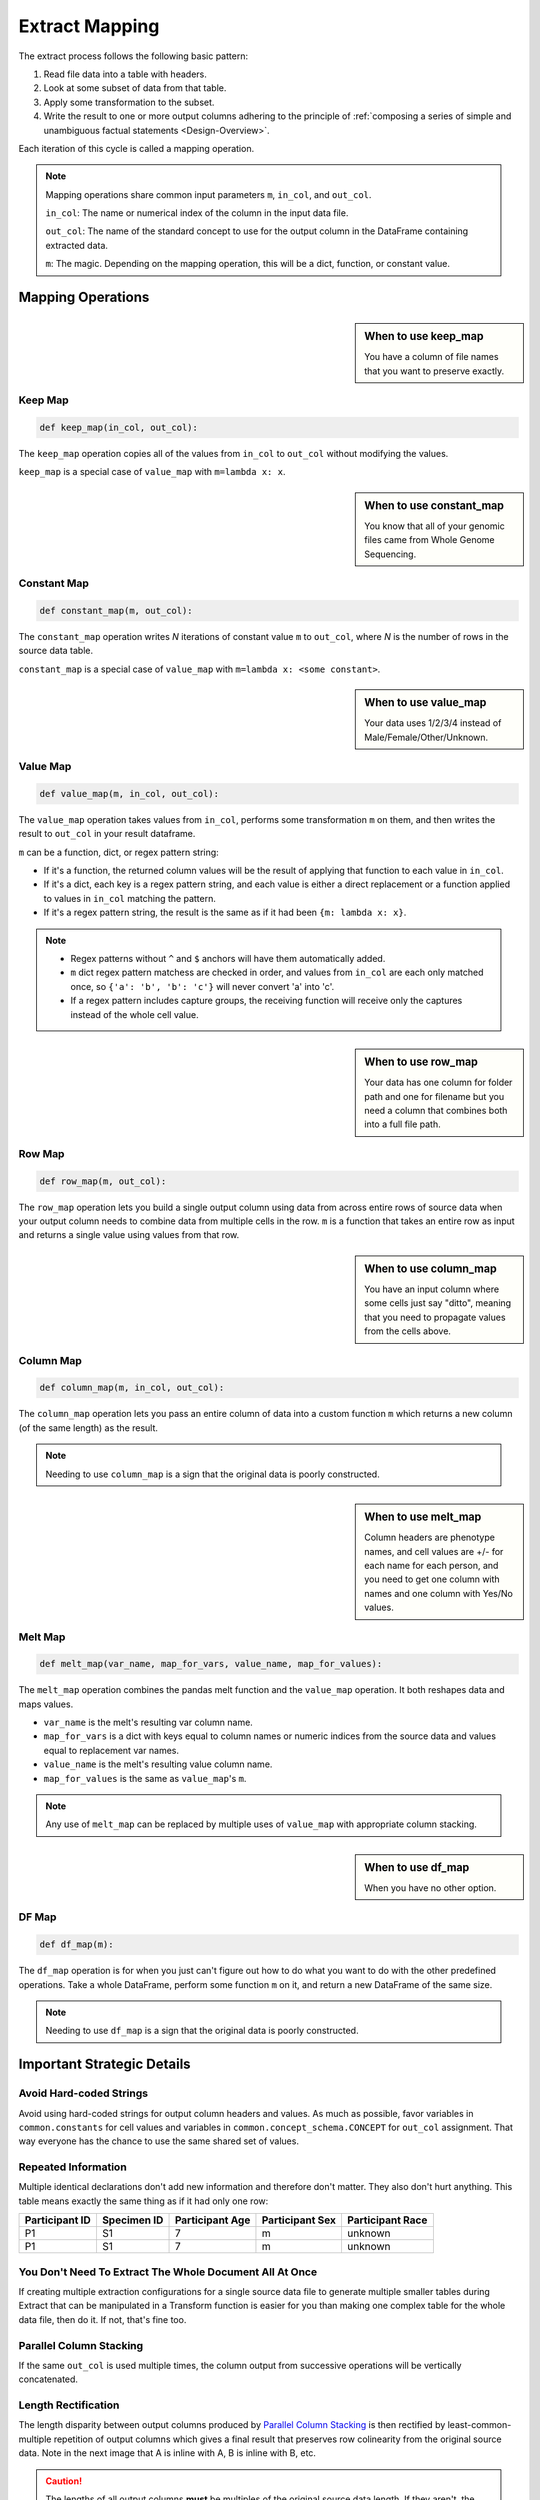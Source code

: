 .. _Extract-Mapping:

===============
Extract Mapping
===============

The extract process follows the following basic pattern:

#. Read file data into a table with headers.
#. Look at some subset of data from that table.
#. Apply some transformation to the subset.
#. Write the result to one or more output columns adhering to the principle of
   :ref:`composing a series of simple and unambiguous factual statements
   <Design-Overview>`.

Each iteration of this cycle is called a mapping operation.

.. note::
  Mapping operations share common input parameters ``m``, ``in_col``, and
  ``out_col``.

  ``in_col``: The name or numerical index of the column in the input data file.

  ``out_col``: The name of the standard concept to use for the output column in
  the DataFrame containing extracted data.

  ``m``: The magic. Depending on the mapping operation, this will be a dict,
  function, or constant value.

.. _Map-Operations:

Mapping Operations
==================

.. sidebar:: When to use keep_map

    You have a column of file names that you want to preserve exactly.

Keep Map
--------

.. code-block:: python

    def keep_map(in_col, out_col):

The ``keep_map`` operation copies all of the values from ``in_col`` to
``out_col`` without modifying the values.

``keep_map`` is a special case of ``value_map`` with ``m=lambda x: x``.

.. sidebar:: When to use constant_map

    You know that all of your genomic files came from Whole Genome Sequencing.

Constant Map
------------

.. code-block:: python

    def constant_map(m, out_col):

The ``constant_map`` operation writes `N` iterations of constant value ``m``
to ``out_col``, where `N` is the number of rows in the source data table.

``constant_map`` is a special case of ``value_map`` with ``m=lambda x: <some
constant>``.

.. sidebar:: When to use value_map

    Your data uses 1/2/3/4 instead of Male/Female/Other/Unknown.

Value Map
---------

.. code-block:: python

    def value_map(m, in_col, out_col):

The ``value_map`` operation takes values from ``in_col``,
performs some transformation ``m`` on them, and then writes the
result to ``out_col`` in your result dataframe.

``m`` can be a function, dict, or regex pattern string:

* If it's a function, the returned column values will be the result of applying
  that function to each value in ``in_col``.

* If it's a dict, each key is a regex pattern string, and each value is either
  a direct replacement or a function applied to values in ``in_col`` matching
  the pattern.

* If it's a regex pattern string, the result is the same as if it had been
  ``{m: lambda x: x}``.

.. note::

  * Regex patterns without ``^`` and ``$`` anchors will have them automatically
    added.
  * ``m`` dict regex pattern matchess are checked in order, and values
    from ``in_col`` are each only matched once, so ``{'a': 'b', 'b': 'c'}``
    will never convert 'a' into 'c'.
  * If a regex pattern includes capture groups, the receiving function will
    receive only the captures instead of the whole cell value.

.. sidebar:: When to use row_map

    Your data has one column for folder path and one for filename but you need
    a column that combines both into a full file path.

Row Map
-------

.. code-block:: python

    def row_map(m, out_col):

The ``row_map`` operation lets you build a single output column using data from
across entire rows of source data when your output column needs to combine data
from multiple cells in the row. ``m`` is a function that takes an entire row as
input and returns a single value using values from that row.

.. sidebar:: When to use column_map

    You have an input column where some cells just say "ditto", meaning that
    you need to propagate values from the cells above.

Column Map
----------

.. code-block:: python

    def column_map(m, in_col, out_col):

The ``column_map`` operation lets you pass an entire column of data into a
custom function ``m`` which returns a new column (of the same length) as the
result.

.. note:: Needing to use ``column_map`` is a sign that the original data is
  poorly constructed.

.. sidebar:: When to use melt_map

    Column headers are phenotype names, and cell values are +/- for
    each name for each person, and you need to get one column with names and
    one column with Yes/No values.

Melt Map
--------

.. code-block:: python

    def melt_map(var_name, map_for_vars, value_name, map_for_values):

The ``melt_map`` operation combines the pandas melt function and the
``value_map`` operation. It both reshapes data and maps values.

* ``var_name`` is the melt's resulting var column name.

* ``map_for_vars`` is a dict with keys equal to column names or numeric indices
  from the source data and values equal to replacement var names.

* ``value_name`` is the melt's resulting value column name.

* ``map_for_values`` is the same as ``value_map``'s ``m``.

.. note::

  Any use of ``melt_map`` can be replaced by multiple uses of ``value_map``
  with appropriate column stacking.

.. sidebar:: When to use df_map

    When you have no other option.

DF Map
------

.. code-block:: python

    def df_map(m):

The ``df_map`` operation is for when you just can't figure out how to do what
you want to do with the other predefined operations. Take a whole DataFrame,
perform some function ``m`` on it, and return a new DataFrame of the same size.

.. note::

    Needing to use ``df_map`` is a sign that the original data is poorly
    constructed.

Important Strategic Details
===========================

Avoid Hard-coded Strings
------------------------

Avoid using hard-coded strings for output column headers and values. As much as
possible, favor variables in ``common.constants`` for cell values and variables
in ``common.concept_schema.CONCEPT`` for ``out_col`` assignment. That way
everyone has the chance to use the same shared set of values.

Repeated Information
--------------------

Multiple identical declarations don't add new information and therefore don't
matter. They also don't hurt anything. This table means exactly the same thing
as if it had only one row:

.. csv-table::
    :header: Participant ID, Specimen ID, Participant Age, Participant Sex, Participant Race

    P1, S1, 7, m, unknown
    P1, S1, 7, m, unknown

.. _Normalized-Denormalized:

You Don't Need To Extract The Whole Document All At Once
--------------------------------------------------------

If creating multiple extraction configurations for a single source data file to
generate multiple smaller tables during Extract that can be manipulated in a
Transform function is easier for you than making one complex table for the
whole data file, then do it. If not, that's fine too.

.. _Column-Stacking:

Parallel Column Stacking
------------------------

If the same ``out_col`` is used multiple times, the column output from
successive operations will be vertically concatenated.

.. image:: /_static/images/columns.svg

Length Rectification
--------------------

The length disparity between output columns produced by `Parallel Column
Stacking`_ is then rectified by least-common-multiple repetition of output
columns which gives a final result that preserves row colinearity from the
original source data. Note in the next image that A is inline with A, B is
inline with B, etc.

.. image:: /_static/images/length_rectification.svg

.. caution::

    The lengths of all output columns **must** be multiples of the original
    source data length. If they aren't, the library will raise an exception.

.. _Splitting-Cells:

Splitting Cells
---------------

Sometimes you will have source documents that lump multiple distinct values
into the same table cell. For instance, study participants might have multiple
specimens reported together as follows:

.. csv-table::
   :header: Participant, Specimens

    P1, SP1a/SP1b
    P2, SP2
    P3, SP3a/SP3b/SP3c

Because of the practical implications of the :ref:`Value-Principles`,
you will want to have independent associations (P1, SP1a), (P1, SP1b), etc, so
you need to separate the "/"-delimited specimen values into separate entries.
Replacing each of the Specimens cells with the appropriate ``Split`` object
will tell the Extract Stage to do the right thing.

The Split Object
~~~~~~~~~~~~~~~~

The ``Split`` object (``common.pandas_utils.Split``) is instantiated with a
list of values and optionally a group ID. After all of the extract mapping
operations are finished, any Split objects found in your output will trigger a
"split" of the row into multiple rows with identical non-Split cells and each
with a different value from among the Split members.

For instance, from:

.. csv-table::
    :header: A, B, C

    "Split([1, 2, 3])", "Split([4, 5, 6])", "7"

to:

.. csv-table::
    :header: A, B, C

    1, 4, 7
    1, 5, 7
    1, 6, 7
    2, 4, 7
    2, 5, 7
    2, 6, 7
    3, 4, 7
    3, 5, 7
    3, 6, 7

Without groups, multiple Splits on the same row will multiply to produce the
cartesian product of the values in those Splits. However, if Splits are
assigned a group value, then Splits on the same row in the same group will be
linked to each other so that they do not form a cartesian product with each
other.

.. csv-table::
    :header: A, B, C

    "Split([8, 9], group=1)", "Split([10, 11, 12], group=1)", "13"

to:

.. csv-table::
    :header: A, B, C

    8,    10, 13
    9,    11, 13
    None, 12, 13

And if you combine both of these forms together, you go from:

.. csv-table::
    :header: A, B, C

    "Split([1, 2], group=1)", "Split([3, 4, 5], group=1)", "Split([6, 7])"

to:

.. csv-table::
    :header: A, B, C

    1,    3, 6
    2,    4, 6
    None, 5, 6
    1,    3, 7
    2,    4, 7
    None, 5, 7

Going back to the participants and specimens example, you might use a ``Split``
object as part of a ``value_map`` operation (mapping operations are described
below) like this:

.. code-block:: python

    value_map(
        in_col='Specimens',
        out_col='<example_output_col>',
        m=lambda x: Split(x.split('/'))
    )

.. note::

    Interpretation of ``Split`` objects happens after all the mapping
    operations are complete, so the newly created rows will not be affected by
    the length-multiple restriction cautioned in `Parallel Column Stacking`_.

.. _Nested-Operation-Sublists:

Nested Operations Sublists
--------------------------

You can nest groups of operations inside of sublists to do length rectification
on just the group before joining it with the rest of the operations output.

It looks like this:

.. code-block:: python

    operations = [
        [
            # operations group 1
        ],
        [
            # operations group 2
        ],
        # etc
    ]

The reason for doing this is that `Parallel Column Stacking`_ can lead to row
mismatch problems in scenarios where several columns form logical groups with
each other and the mapping operations don't all produce the same length output.

Consider the situation of extracting KFDRC phenotypes from:

.. csv-table::
    :header: "Participant", "Age", "Mass", "Cleft Ear", "Mass/Cleft Age", "Tennis Fingers", "Tennis Age"

    P1, 70, yes, yes, 60, no, 65
    P2, 80, no, yes, 80, no, 45

Note that there are two different groups of phenotype measurements recorded at
different ages.

A naïve and incorrect approach would be to use this:

.. code-block:: Python

    operations = [
        melt_map(
            var_name=CONCEPT.PHENOTYPE.NAME,
            map_for_vars={
                "Mass": "Mass",
                "Cleft Ear": "Cleft Ear"
            },
            value_name=CONCEPT.PHENOTYPE.OBSERVED,
            map_for_values={
                "yes": constants.PHENOTYPE.OBSERVED.POSITIVE,
                "no": constants.PHENOTYPE.OBSERVED.NEGATIVE
            }
        ),
        keep_map(
            in_col="Mass/Cleft Age",
            out_col=CONCEPT.PHENOTYPE.EVENT_AGE_DAYS
        ),
        melt_map(
            var_name=CONCEPT.PHENOTYPE.NAME,
            map_for_vars={
                "Tennis Fingers": "Tennis Fingers"
            },
            value_name=CONCEPT.PHENOTYPE.OBSERVED,
            map_for_values={
                "yes": constants.PHENOTYPE.OBSERVED.POSITIVE,
                "no": constants.PHENOTYPE.OBSERVED.NEGATIVE
            }
        ),
        keep_map(
            in_col="Tennis Age",
            out_col=CONCEPT.PHENOTYPE.EVENT_AGE_DAYS
        )
    ]

But this will cause the following **bad** result because the operations stack
output columns with different length outputs:

.. image:: /_static/images/bad_melt.svg

Then the `Length Rectification`_ will produce this mess:

.. image:: /_static/images/wrong.svg

If you need to group values together and also stack columns that belong to the
groups, all of the columns in each group must be the same length, otherwise
groups will invade each others' space. When melting multiple columns, this is
naturally not going to be the case.

Putting each of the groups in its own nested sublist solves this problem by
rectifying lengths for each of the groups independently first.

.. code-block:: Python

    operations = [
        [   # mass/cleft group
            melt_map(
                var_name=CONCEPT.PHENOTYPE.NAME,
                map_for_vars={
                    "Mass": "Mass",
                    "Cleft Ear": "Cleft Ear"
                },
                value_name=CONCEPT.PHENOTYPE.OBSERVED,
                map_for_values={
                    "yes": constants.PHENOTYPE.OBSERVED.POSITIVE,
                    "no": constants.PHENOTYPE.OBSERVED.NEGATIVE
                }
            ),
            keep_map(
                in_col="Mass/Cleft Age",
                out_col=CONCEPT.PHENOTYPE.EVENT_AGE_DAYS
            ),
        ],
        [   # tennis fingers group
            melt_map(
                var_name=CONCEPT.PHENOTYPE.NAME,
                map_for_vars={
                    "Tennis Fingers": "Tennis Fingers"
                },
                value_name=CONCEPT.PHENOTYPE.OBSERVED,
                map_for_values={
                    "yes": constants.PHENOTYPE.OBSERVED.POSITIVE,
                    "no": constants.PHENOTYPE.OBSERVED.NEGATIVE
                }
            ),
            keep_map(
                in_col="Tennis Age",
                out_col=CONCEPT.PHENOTYPE.EVENT_AGE_DAYS
            )
        ]
    ]

So now you get this instead:

.. image:: /_static/images/good_melt.svg
